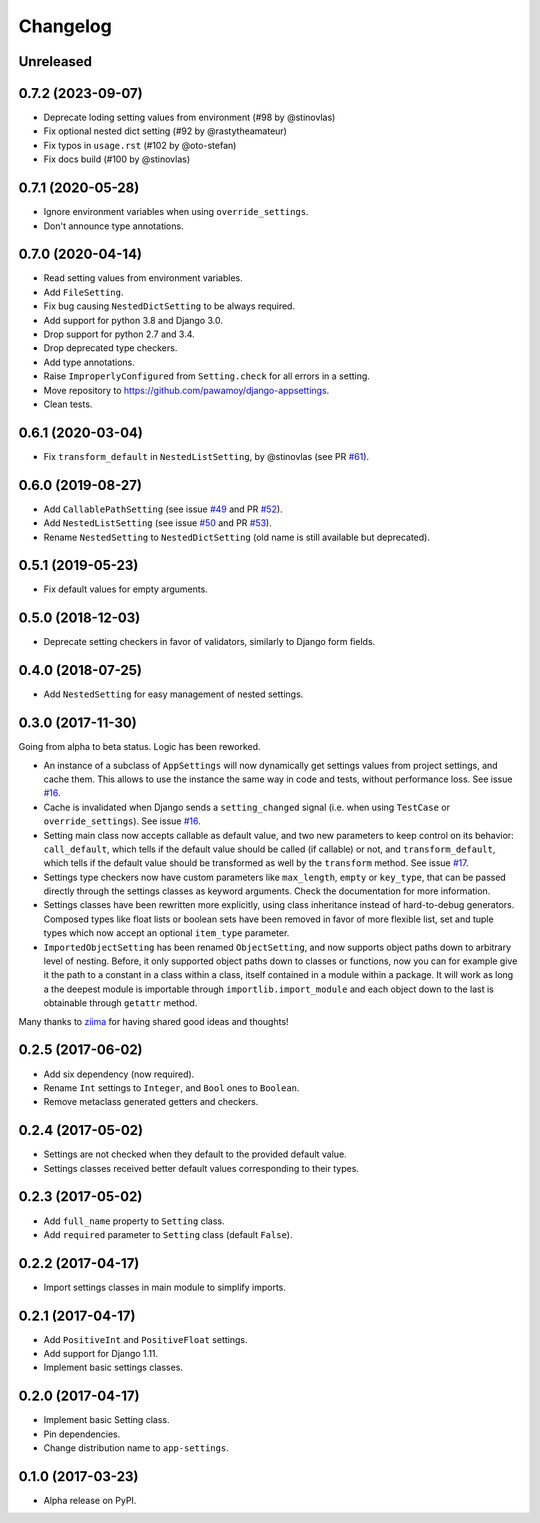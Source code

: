 =========
Changelog
=========

Unreleased
==========


0.7.2 (2023-09-07)
==================

- Deprecate loding setting values from environment (#98 by @stinovlas)
- Fix optional nested dict setting (#92 by @rastytheamateur)
- Fix typos in ``usage.rst`` (#102 by @oto-stefan)
- Fix docs build (#100 by @stinovlas)

0.7.1 (2020-05-28)
==================

- Ignore environment variables when using ``override_settings``.
- Don't announce type annotations.

0.7.0 (2020-04-14)
==================

- Read setting values from environment variables.
- Add ``FileSetting``.
- Fix bug causing ``NestedDictSetting`` to be always required.
- Add support for python 3.8 and Django 3.0.
- Drop support for python 2.7 and 3.4.
- Drop deprecated type checkers.
- Add type annotations.
- Raise ``ImproperlyConfigured`` from ``Setting.check`` for all errors in a setting.
- Move repository to https://github.com/pawamoy/django-appsettings.
- Clean tests.

0.6.1 (2020-03-04)
==================

- Fix ``transform_default`` in ``NestedListSetting``, by @stinovlas (see PR `#61`_).

.. _#61: https://github.com/pawamoy/django-appsettings/issues/61

0.6.0 (2019-08-27)
==================

- Add ``CallablePathSetting`` (see issue `#49`_ and PR `#52`_).
- Add ``NestedListSetting`` (see issue `#50`_ and PR `#53`_).
- Rename ``NestedSetting`` to ``NestedDictSetting`` (old name is still available but deprecated).

.. _#49: https://github.com/pawamoy/django-appsettings/issues/49
.. _#50: https://github.com/pawamoy/django-appsettings/issues/50
.. _#52: https://github.com/pawamoy/django-appsettings/issues/52
.. _#53: https://github.com/pawamoy/django-appsettings/issues/53

0.5.1 (2019-05-23)
==================

- Fix default values for empty arguments.

0.5.0 (2018-12-03)
==================

- Deprecate setting checkers in favor of validators, similarly to Django form fields.

0.4.0 (2018-07-25)
==================

- Add ``NestedSetting`` for easy management of nested settings.

0.3.0 (2017-11-30)
==================

Going from alpha to beta status. Logic has been reworked.

- An instance of a subclass of ``AppSettings`` will now dynamically get
  settings values from project settings, and cache them. This allows to use
  the instance the same way in code and tests, without performance loss. See
  issue `#16`_.
- Cache is invalidated when Django sends a ``setting_changed`` signal (i.e.
  when using ``TestCase`` or ``override_settings``). See issue `#16`_.
- Setting main class now accepts callable as default value, and two new
  parameters to keep control on its behavior: ``call_default``, which tells
  if the default value should be called (if callable) or not, and
  ``transform_default``, which tells if the default value should be transformed
  as well by the ``transform`` method. See issue `#17`_.
- Settings type checkers now have custom parameters like ``max_length``,
  ``empty`` or ``key_type``, that can be passed directly through the settings
  classes as keyword arguments. Check the documentation for more information.
- Settings classes have been rewritten more explicitly, using class inheritance
  instead of hard-to-debug generators. Composed types like float lists or
  boolean sets have been removed in favor of more flexible list, set and tuple
  types which now accept an optional ``item_type`` parameter.
- ``ImportedObjectSetting`` has been renamed ``ObjectSetting``, and now
  supports object paths down to arbitrary level of nesting. Before, it only
  supported object paths down to classes or functions, now you can for example
  give it the path to a constant in a class within a class, itself contained
  in a module within a package. It will work as long a the deepest module is
  importable through ``importlib.import_module`` and each object down to the
  last is obtainable through ``getattr`` method.

Many thanks to `ziima`_ for having shared good ideas and thoughts!

.. _#16: https://github.com/pawamoy/django-appsettings/issues/16
.. _#17: https://github.com/pawamoy/django-appsettings/issues/17
.. _ziima: https://github.com/ziima

0.2.5 (2017-06-02)
==================

- Add six dependency (now required).
- Rename ``Int`` settings to ``Integer``, and ``Bool`` ones to ``Boolean``.
- Remove metaclass generated getters and checkers.

0.2.4 (2017-05-02)
==================

- Settings are not checked when they default to the provided default value.
- Settings classes received better default values corresponding to their types.

0.2.3 (2017-05-02)
==================

- Add ``full_name`` property to ``Setting`` class.
- Add ``required`` parameter to ``Setting`` class (default ``False``).

0.2.2 (2017-04-17)
==================

- Import settings classes in main module to simplify imports.

0.2.1 (2017-04-17)
==================

- Add ``PositiveInt`` and ``PositiveFloat`` settings.
- Add support for Django 1.11.
- Implement basic settings classes.

0.2.0 (2017-04-17)
==================

- Implement basic Setting class.
- Pin dependencies.
- Change distribution name to ``app-settings``.

0.1.0 (2017-03-23)
==================

- Alpha release on PyPI.
